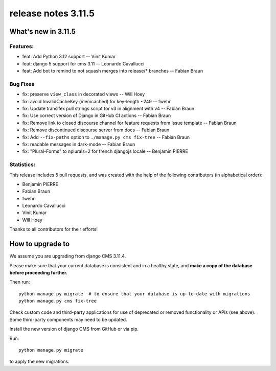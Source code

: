 .. _upgrade-to-3.11.5:

#####################
 release notes 3.11.5
#####################

********************
What's new in 3.11.5
********************

Features:
---------

* feat: Add Python 3.12 support -- Vinit Kumar
* feat: django 5 support for cms 3.11 -- Leonardo Cavallucci
* feat: Add bot to remind to not squash merges into release/* branches -- Fabian Braun

Bug Fixes
---------

* fix: preserve ``view_class`` in decorated views -- Will Hoey
* fix: avoid InvalidCacheKey (memcached) for key-length ~249 -- fwehr
* fix: Update transifex pull strings script for v3 in alignment with v4 -- Fabian Braun
* fix: Use correct version of Django in GitHub CI actions -- Fabian Braun
* fix: Remove link to closed discourse channel for feature requests from issue template -- Fabian Braun
* fix: Remove discontinued discourse server from docs -- Fabian Braun
* fix: Add ``--fix-paths`` option to ``./manage.py cms fix-tree`` -- Fabian Braun
* fix: readable messages in dark-mode -- Fabian Braun
* fix: "Plural-Forms"  to nplurals=2 for french djangojs locale -- Benjamin PIERRE

Statistics:
-----------

This release includes 5 pull requests, and was created with the help of the following contributors (in alphabetical order):

* Benjamin PIERRE
* Fabian Braun
* fwehr
* Leonardo Cavallucci
* Vinit Kumar
* Will Hoey

Thanks to all contributors for their efforts!


************************
How to upgrade to
************************

We assume you are upgrading from django CMS 3.11.4.

Please make sure that your current database is consistent and in a healthy
state, and **make a copy of the database before proceeding further.**

Then run::

    python manage.py migrate  # to ensure that your database is up-to-date with migrations
    python manage.py cms fix-tree

Check custom code and third-party applications for use of deprecated or removed functionality or
APIs (see above). Some third-party components may need to be updated.

Install the new version of django CMS from GitHub or via pip.

Run::

    python manage.py migrate

to apply the new migrations.
